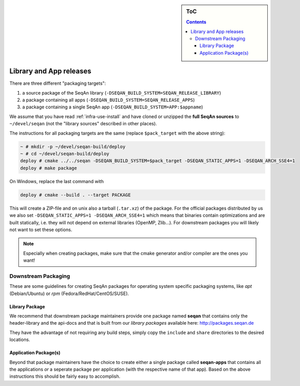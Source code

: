 .. sidebar:: ToC

    .. contents::

.. _infra-manage-deploy:

Library and App releases
========================

There are three different "packaging targets":

#. a source package of the SeqAn library (``-DSEQAN_BUILD_SYSTEM=SEQAN_RELEASE_LIBRARY``)
#. a package containing all apps (``-DSEQAN_BUILD_SYSTEM=SEQAN_RELEASE_APPS``)
#. a package containing a single SeqAn app (``-DSEQAN_BUILD_SYSTEM=APP:$appname``)

We assume that you have read :ref:`infra-use-install` and have cloned or unzipped the **full SeqAn sources** to ``~/devel/seqan`` (not the "library sources" described in other places).

The instructions for all packaging targets are the same (replace ``$pack_target`` with the above string):

.. code-block:: console

    ~ # mkdir -p ~/devel/seqan-build/deploy
    ~ # cd ~/devel/seqan-build/deploy
    deploy # cmake ../../seqan -DSEQAN_BUILD_SYSTEM=$pack_target -DSEQAN_STATIC_APPS=1 -DSEQAN_ARCH_SSE4=1
    deploy # make package

On Windows, replace the last command with

.. code-block:: console

    deploy # cmake --build . --target PACKAGE


This will create a ZIP-file and on unix also a tarball (``.tar.xz``) of the package.
For the official packages distributed by us we also set ``-DSEQAN_STATIC_APPS=1 -DSEQAN_ARCH_SSE4=1`` which means that  binaries contain optimizations and are built statically, i.e. they will not depend on external libraries (OpenMP, Zlib...). For downstream packages you will likely not want to set these options.

.. note::

    Especially when creating packages, make sure that the cmake generator and/or compiler are the ones you want!

Downstream Packaging
--------------------

These are some guidelines for creating SeqAn packages for operating system specific packaging
systems, like *apt* (Debian/Ubuntu) or *rpm* (Fedora/RedHat/CentOS/SUSE).

Library Package
^^^^^^^^^^^^^^^

We recommend that downstream package maintainers provide one package named **seqan** that contains only the header-library and the api-docs and that is built from our *library packages* available here: http://packages.seqan.de

They have the advantage of not requiring any build steps, simply copy the ``include`` and ``share`` directories to the desired locations.

Application Package(s)
^^^^^^^^^^^^^^^^^^^^^^

Beyond that package maintainers have the choice to create either a single package called **seqan-apps** that contains all the applications *or* a seperate package per application (with the respective name of that app). Based on the above instructions this should be fairly easy to accomplish.

